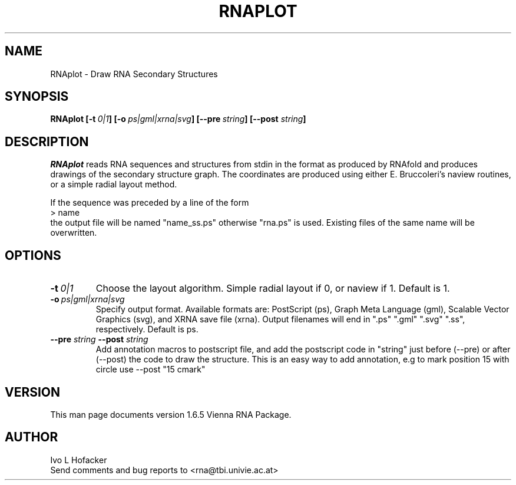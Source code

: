 .\" .ER
.TH "RNAPLOT" "l" "" "Ivo Hofacker" "Vienna RNA"
.SH "NAME"
RNAplot \- Draw RNA Secondary Structures
.SH "SYNOPSIS"
\fBRNAplot [\-t\ \fI0|1\fP] [\-o\ \fIps|gml|xrna|svg\fP] 
[\-\-pre\ \fIstring\fP] [\-\-post \fIstring\fP] 

.SH "DESCRIPTION"
.I RNAplot
reads RNA sequences and structures from stdin in the format as produced by
RNAfold and produces drawings of the secondary structure graph.
The coordinates are produced using either E. Bruccoleri's naview routines,
or a simple radial layout method.

If the sequence was preceded by a line of the form
.br 
> name
.br 
the output file will be named "name_ss.ps" otherwise "rna.ps" is used. 
Existing files of the same name will be overwritten.


.SH "OPTIONS"
.TP 
.B \-t\ \fI0|1\fP
Choose the layout algorithm. Simple radial layout if 0, or naview if 1.
Default is 1.
.TP 
.B \-o\ \fIps|gml|xrna|svg\fP
Specify output format. Available formats are: PostScript (ps), Graph
Meta Language (gml), Scalable Vector Graphics (svg), and XRNA save file
(xrna). Output filenames will end in ".ps" ".gml" ".svg" ".ss",
respectively. Default is ps.
.TP 
.B \-\-pre \fIstring\fP   \-\-post \fIstring\fP
Add annotation macros to postscript file, and add the postscript code
in "string" just before (\-\-pre) or after (\-\-post) the code to draw the
structure. This is an easy way to add annotation, e.g to mark position
15 with circle use \-\-post "15 cmark" 

.SH "VERSION"
This man page documents version 1.6.5 Vienna RNA Package.
.SH "AUTHOR"
Ivo L Hofacker
.br 
Send comments and bug reports to <rna@tbi.univie.ac.at>
